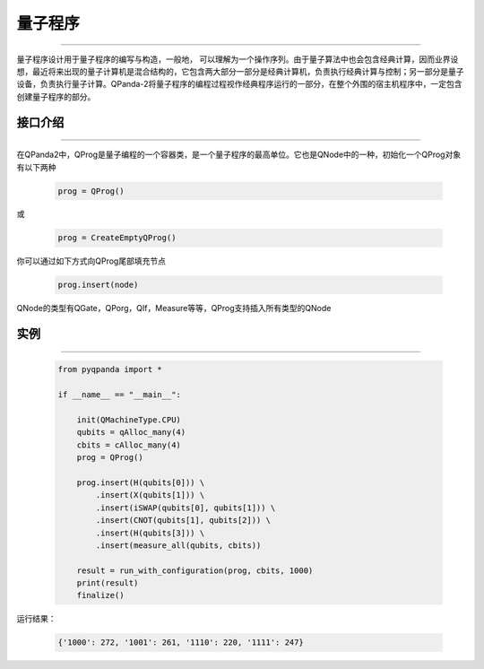 量子程序
==============
----

量子程序设计用于量子程序的编写与构造，一般地， 可以理解为一个操作序列。由于量子算法中也会包含经典计算，因而业界设想，最近将来出现的量子计算机是混合结构的，它包含两大部分一部分是经典计算机，负责执行经典计算与控制；另一部分是量子设备，负责执行量子计算。QPanda-2将量子程序的编程过程视作经典程序运行的一部分，在整个外围的宿主机程序中，一定包含创建量子程序的部分。

.. _api_introduction:

接口介绍
>>>>>>>>>>>>>>>>
----

在QPanda2中，QProg是量子编程的一个容器类，是一个量子程序的最高单位。它也是QNode中的一种，初始化一个QProg对象有以下两种

    .. code-block:: python

        prog = QProg()

或

    .. code-block:: python

        prog = CreateEmptyQProg()

你可以通过如下方式向QProg尾部填充节点

    .. code-block:: python

        prog.insert(node)

QNode的类型有QGate，QPorg，QIf，Measure等等，QProg支持插入所有类型的QNode

实例
>>>>>>>>>>
----

    .. code-block:: c

        from pyqpanda import *

        if __name__ == "__main__":

            init(QMachineType.CPU)
            qubits = qAlloc_many(4)
            cbits = cAlloc_many(4)
            prog = QProg()

            prog.insert(H(qubits[0])) \
                .insert(X(qubits[1])) \
                .insert(iSWAP(qubits[0], qubits[1])) \
                .insert(CNOT(qubits[1], qubits[2])) \
                .insert(H(qubits[3])) \
                .insert(measure_all(qubits, cbits))

            result = run_with_configuration(prog, cbits, 1000)
            print(result)
            finalize()



运行结果：

    .. code-block:: c

        {'1000': 272, '1001': 261, '1110': 220, '1111': 247}
